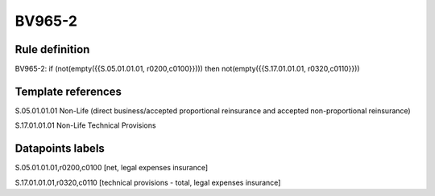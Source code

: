 =======
BV965-2
=======

Rule definition
---------------

BV965-2: if (not(empty({{S.05.01.01.01, r0200,c0100}}))) then not(empty({{S.17.01.01.01, r0320,c0110}}))


Template references
-------------------

S.05.01.01.01 Non-Life (direct business/accepted proportional reinsurance and accepted non-proportional reinsurance)

S.17.01.01.01 Non-Life Technical Provisions


Datapoints labels
-----------------

S.05.01.01.01,r0200,c0100 [net, legal expenses insurance]

S.17.01.01.01,r0320,c0110 [technical provisions - total, legal expenses insurance]




